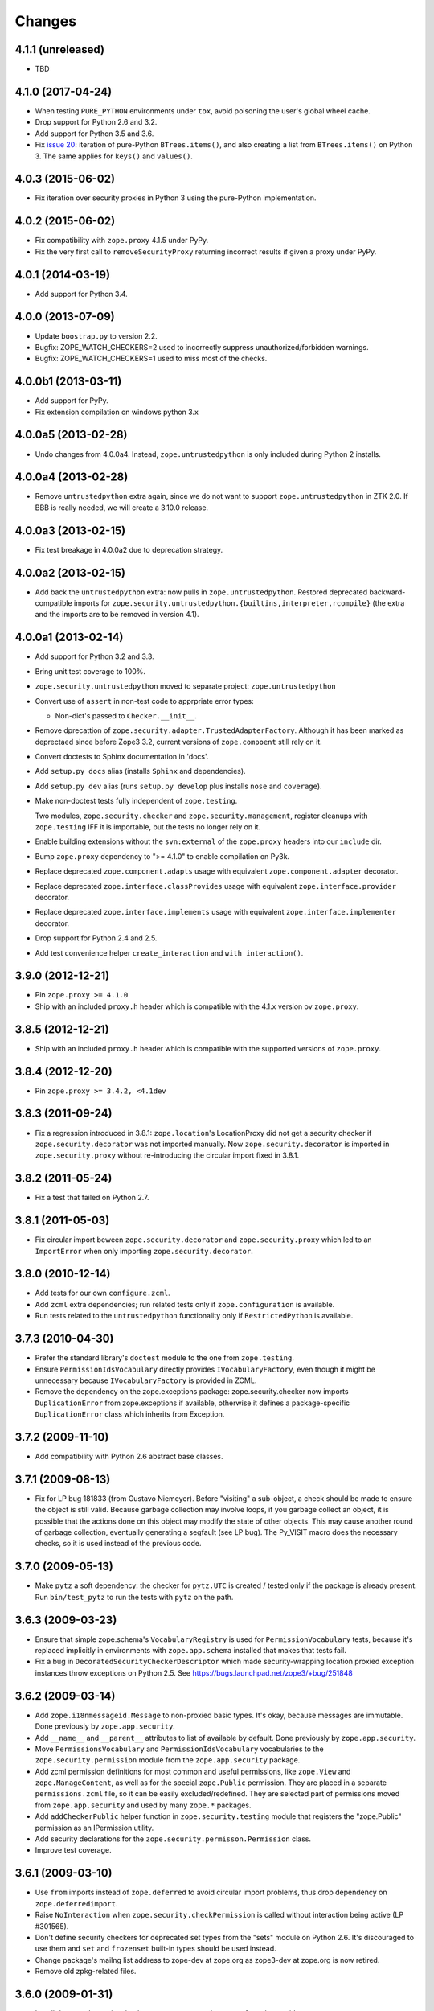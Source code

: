 Changes
=======

4.1.1 (unreleased)
------------------

- TBD

4.1.0 (2017-04-24)
------------------

- When testing ``PURE_PYTHON`` environments under ``tox``, avoid poisoning
  the user's global wheel cache.

- Drop support for Python 2.6 and 3.2.

- Add support for Python 3.5 and 3.6.

- Fix `issue 20 <https://github.com/zopefoundation/zope.security/issues/20>`_:
  iteration of pure-Python ``BTrees.items()``, and also creating a list from
  ``BTrees.items()`` on Python 3. The same applies for ``keys()`` and ``values()``.

4.0.3 (2015-06-02)
------------------

- Fix iteration over security proxies in Python 3 using the pure-Python
  implementation.

4.0.2 (2015-06-02)
------------------

- Fix compatibility with ``zope.proxy`` 4.1.5 under PyPy.

- Fix the very first call to ``removeSecurityProxy`` returning
  incorrect results if given a proxy under PyPy.

4.0.1 (2014-03-19)
------------------

- Add support for Python 3.4.

4.0.0 (2013-07-09)
------------------

- Update ``boostrap.py`` to version 2.2.

- Bugfix: ZOPE_WATCH_CHECKERS=2 used to incorrectly suppress
  unauthorized/forbidden warnings.

- Bugfix: ZOPE_WATCH_CHECKERS=1 used to miss most of the checks.


4.0.0b1 (2013-03-11)
--------------------

- Add support for PyPy.

- Fix extension compilation on windows python 3.x


4.0.0a5 (2013-02-28)
--------------------

- Undo changes from 4.0.0a4. Instead, ``zope.untrustedpython`` is only
  included during Python 2 installs.


4.0.0a4 (2013-02-28)
--------------------

- Remove ``untrustedpython`` extra again, since we do not want to support
  ``zope.untrustedpython`` in ZTK 2.0. If BBB is really needed, we will create
  a 3.10.0 release.

4.0.0a3 (2013-02-15)
--------------------

- Fix test breakage in 4.0.0a2 due to deprecation strategy.

4.0.0a2 (2013-02-15)
--------------------

- Add back the ``untrustedpython`` extra:  now pulls in
  ``zope.untrustedpython``.  Restored deprecated backward-compatible imports
  for ``zope.security.untrustedpython.{builtins,interpreter,rcompile}``
  (the extra and the imports are to be removed in version 4.1).


4.0.0a1 (2013-02-14)
--------------------

- Add support for Python 3.2 and 3.3.

- Bring unit test coverage to 100%.

- ``zope.security.untrustedpython`` moved to separate project:
  ``zope.untrustedpython``

- Convert use of ``assert`` in non-test code to apprpriate error types:

  - Non-dict's passed to ``Checker.__init__``.

- Remove dprecattion of ``zope.security.adapter.TrustedAdapterFactory``.
  Although it has been marked as deprectaed since before Zope3 3.2, current
  versions of ``zope.compoent`` still rely on it.

- Convert doctests to Sphinx documentation in 'docs'.

- Add ``setup.py docs`` alias (installs ``Sphinx`` and dependencies).

- Add ``setup.py dev`` alias (runs ``setup.py develop`` plus installs
  ``nose`` and ``coverage``).

- Make non-doctest tests fully independent of ``zope.testing``.

  Two modules, ``zope.security.checker`` and ``zope.security.management``,
  register cleanups with ``zope.testing`` IFF it is importable, but the
  tests no longer rely on it.

- Enable building extensions without the ``svn:external`` of the ``zope.proxy``
  headers into our ``include`` dir.

- Bump ``zope.proxy`` dependency to ">= 4.1.0" to enable compilation
  on Py3k.

- Replace deprecated ``zope.component.adapts`` usage with equivalent
  ``zope.component.adapter`` decorator.

- Replace deprecated ``zope.interface.classProvides`` usage with equivalent
  ``zope.interface.provider`` decorator.

- Replace deprecated ``zope.interface.implements`` usage with equivalent
  ``zope.interface.implementer`` decorator.

- Drop support for Python 2.4 and 2.5.

- Add test convenience helper ``create_interaction`` and
  ``with interaction()``.

3.9.0 (2012-12-21)
------------------

- Pin ``zope.proxy >= 4.1.0``

- Ship with an included ``proxy.h`` header which is compatible with the
  4.1.x version ov ``zope.proxy``.

3.8.5 (2012-12-21)
------------------

- Ship with an included ``proxy.h`` header which is compatible with the
  supported versions of ``zope.proxy``.

3.8.4 (2012-12-20)
------------------

- Pin ``zope.proxy >= 3.4.2, <4.1dev``

3.8.3 (2011-09-24)
------------------

- Fix a regression introduced in 3.8.1: ``zope.location``\'s LocationProxy
  did not get a security checker if ``zope.security.decorator`` was not
  imported manually. Now ``zope.security.decorator`` is imported in
  ``zope.security.proxy`` without re-introducing the circular import fixed in
  3.8.1.

3.8.2 (2011-05-24)
------------------

- Fix a test that failed on Python 2.7.


3.8.1 (2011-05-03)
------------------

- Fix circular import beween ``zope.security.decorator`` and
  ``zope.security.proxy`` which led to an ``ImportError`` when only
  importing ``zope.security.decorator``.


3.8.0 (2010-12-14)
------------------

- Add tests for our own ``configure.zcml``.

- Add ``zcml`` extra dependencies;  run related tests only if
  ``zope.configuration`` is available.

- Run tests related to the ``untrustedpython`` functionality only if
  ``RestrictedPython`` is available.


3.7.3 (2010-04-30)
------------------

- Prefer the standard library's ``doctest`` module to the one from
  ``zope.testing``.

- Ensure ``PermissionIdsVocabulary`` directly provides ``IVocabularyFactory``,
  even though it might be unnecessary because ``IVocabularyFactory`` is
  provided in ZCML.

- Remove the dependency on the zope.exceptions package: zope.security.checker
  now imports ``DuplicationError`` from zope.exceptions if available, otherwise
  it defines a package-specific ``DuplicationError`` class which inherits from
  Exception.


3.7.2 (2009-11-10)
------------------

- Add compatibility with Python 2.6 abstract base classes.


3.7.1 (2009-08-13)
------------------

- Fix for LP bug 181833 (from Gustavo Niemeyer). Before "visiting" a
  sub-object, a check should be made to ensure the object is still valid.
  Because garbage collection may involve loops, if you garbage collect an
  object, it is possible that the actions done on this object may modify the
  state of other objects. This may cause another round of garbage collection,
  eventually generating a segfault (see LP bug). The Py_VISIT macro does the
  necessary checks, so it is used instead of the previous code.


3.7.0 (2009-05-13)
------------------

- Make ``pytz`` a soft dependency:  the checker for ``pytz.UTC`` is
  created / tested only if the package is already present.  Run
  ``bin/test_pytz`` to run the tests with ``pytz`` on the path.


3.6.3 (2009-03-23)
------------------

- Ensure that simple zope.schema's ``VocabularyRegistry`` is used for
  ``PermissionVocabulary`` tests, because it's replaced implicitly in
  environments with ``zope.app.schema`` installed that makes that tests
  fail.

- Fix a bug in ``DecoratedSecurityCheckerDescriptor`` which made
  security-wrapping location proxied exception instances throw
  exceptions on Python 2.5.
  See https://bugs.launchpad.net/zope3/+bug/251848


3.6.2 (2009-03-14)
------------------

- Add ``zope.i18nmessageid.Message`` to non-proxied basic types. It's okay,
  because messages are immutable. Done previously by ``zope.app.security``.

- Add ``__name__`` and ``__parent__`` attributes to list of available by
  default.  Done previously by ``zope.app.security``.

- Move ``PermissionsVocabulary`` and ``PermissionIdsVocabulary`` vocabularies
  to the ``zope.security.permission`` module from the ``zope.app.security``
  package.

- Add zcml permission definitions for most common and useful permissions,
  like ``zope.View`` and ``zope.ManageContent``, as well as for the special
  ``zope.Public`` permission. They are placed in a separate
  ``permissions.zcml`` file, so it can be easily excluded/redefined. They are
  selected part of permissions moved from ``zope.app.security`` and used by
  many ``zope.*`` packages.

- Add ``addCheckerPublic`` helper function in ``zope.security.testing`` module
  that registers the "zope.Public" permission as an IPermission utility.

- Add security declarations for the ``zope.security.permisson.Permission``
  class.

- Improve test coverage.


3.6.1 (2009-03-10)
------------------

- Use ``from`` imports instead of ``zope.deferred`` to avoid circular
  import problems, thus drop dependency on ``zope.deferredimport``.

- Raise ``NoInteraction`` when ``zope.security.checkPermission`` is called
  without interaction being active (LP #301565).

- Don't define security checkers for deprecated set types from the
  "sets" module on Python 2.6. It's discouraged to use them and
  ``set`` and ``frozenset`` built-in types should be used instead.

- Change package's mailng list address to zope-dev at zope.org as
  zope3-dev at zope.org is now retired.

- Remove old zpkg-related files.


3.6.0 (2009-01-31)
------------------

- Install decorated security checker support on ``LocationProxy`` from the
  outside.

- Add support to bootstrap on Jython.

- Move the ``protectclass`` module from ``zope.app.security`` to this
  package to reduce the number of dependencies on ``zope.app.security``.

- Move the ``<module>`` directive implementation from ``zope.app.security``
  to this package.

- Move the ``<class>`` directive implementation from ``zope.app.component``
  to this package.


3.5.2 (2008-07-27)
------------------

- Make C code compatible with Python 2.5 on 64bit architectures.


3.5.1 (2008-06-04)
------------------

- Add ``frozenset``, ``set``, ``reversed``, and ``sorted`` to the list of
  safe builtins.


3.5.0 (2008-03-05)
------------------

- Changed title for ``zope.security.management.system_user`` to be more
  presentable.


3.4.3 - (2009/11/26)
--------------------

- Backport a fix made by Gary Poster to the 3.4 branch:
  Fix for LP bug 181833 (from Gustavo Niemeyer). Before "visiting" a
  sub-object, a check should be made to ensure the object is still valid.
  Because garbage collection may involve loops, if you garbage collect an
  object, it is possible that the actions done on this object may modify the
  state of other objects. This may cause another round of garbage collection,
  eventually generating a segfault (see LP bug). The ``Py_VISIT`` macro does
  the necessary checks, so it is used instead of the previous code.


3.4.2 - (2009/03/23)
--------------------

- Add dependency on ``zope.thread`` to setup.py; without it, the tests were
  failing.

- Backport a fix made by Albertas Agejevas to the 3.4 branch. He
  fixed a bug in DecoratedSecurityCheckerDescriptor which made
  security-wrapping location proxied exception instances throw
  exceptions on Python 2.5.  See
  https://bugs.launchpad.net/zope3/+bug/251848


3.4.1 - 2008/07/27
------------------

- Make C code compatible with Python 2.5 on 64bit architectures.


3.4.0 (2007-10-02)
------------------

- Update meta-data.


3.4.0b5 (2007-08-15)
--------------------

- Fix a circular import in the C implementation.


3.4.0b4 (2007-08-14)
--------------------

- Improve ugly/brittle ID of ``zope.security.management.system_user``.


3.4.0b3 (2007-08-14)
--------------------

- Add support for Python 2.5.

- Bug: ``zope.security.management.system_user`` wasn't a valid principal
  (didn't provide IPrincipal).

- Bug: Fix inclusion of doctest to use the doctest module from
  ``zope.testing``. Now tests can be run multiple times without
  breaking. (#98250)


3.4.0b2 (2007-06-15)
--------------------

- Bug: Remove stack extraction in ``newInteraction``. When using eggs this is
  an extremly expensive function. The publisher is now more than 10 times
  faster when using eggs and about twice as fast with a zope trunk checkout.


3.4.0b1
-------

- Temporarily fixed the hidden (and accidental) dependency on zope.testing to
  become optional.

Note: The releases between 3.2.0 and 3.4.0b1 where not tracked as an
individual package and have been documented in the Zope 3 changelog.


3.2.0 (2006-01-05)
------------------

- Corresponds to the verison of the ``zope.security`` package shipped as part
  of the Zope 3.2.0 release.

- Remove deprecated helper functions, ``proxy.trustedRemoveSecurityProxy``
  and ``proxy.getProxiedObject``.

- Make handling of ``management.{end,restore}Interaction`` more careful w.r.t.
  edge cases.

- Make behavior of ``canWrite`` consistent with ``canAccess``:
  if ``canAccess`` does not raise ``ForbiddenAttribute``, then neither will
  ``canWrite``.  See: http://www.zope.org/Collectors/Zope3-dev/506

- Code style / documentation / test fixes.


3.1.0 (2005-10-03)
------------------

- Add support for use of the new Python 2.4 datatypes, ``set`` and
  ``frozenset``, within checked code.

- Make the C security proxy depend on the ``proxy.h`` header from the
  ``zope.proxy`` package.

- XXX: the spelling of the ``#include`` is bizarre!  It seems to be related to
  ``zpkg``-based builds, and should likely be revisited.  For the moment, I have
  linked in the ``zope.proxy`` package into our own ``include`` directory.  See
  the subversion checkin: http://svn.zope.org/Zope3/?rev=37882&view=rev

- Update checker to avoid re-proxying objects which have and explicit
  ``__Security_checker__`` assigned.

- Corresponds to the verison of the ``zope.security`` package shipped as part of
  the Zope 3.1.0 release.

- Clarify contract of ``IChecker`` to indicate that its ``check*`` methods may
  raise only ``Forbidden`` or ``Unauthorized`` exceptions.

- Add interfaces, (``IPrincipal``, ``IGroupAwarePrincipal``, ``IGroup``, and
  ``IPermission``) specifying contracts of components in the security framework.

- Code style / documentation / test fixes.


3.0.0 (2004-11-07)
------------------

- Corresponds to the version of the ``zope.security`` package shipped as part
  of the Zope X3.0.0 release.
